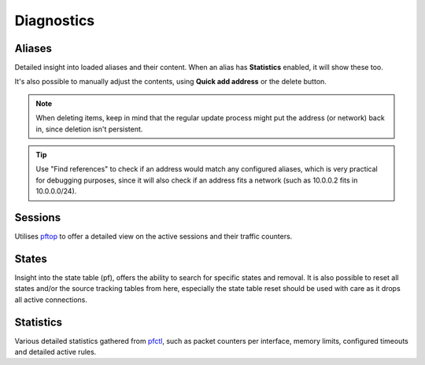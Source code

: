 ===========
Diagnostics
===========

-----------------------------------------
Aliases
-----------------------------------------

Detailed insight into loaded aliases and their content. When an alias has **Statistics** enabled, it will show these
too.

It's also possible to manually adjust the contents, using **Quick add address** or the delete button.

.. Note::

    When deleting items, keep in mind that the regular update process might put the address (or network) back in, since
    deletion isn't persistent.

.. Tip::

    Use "Find references" to check if an address would match any configured aliases, which is very practical for debugging
    purposes, since it will also check if an address fits a network (such as 10.0.0.2 fits in 10.0.0.0/24).

-----------------------------------------
Sessions
-----------------------------------------

Utilises `pftop <https://www.freebsd.org/cgi/man.cgi?query=pftop>`__ to offer a detailed view on the active sessions
and their traffic counters.

-----------------------------------------
States
-----------------------------------------

Insight into the state table (pf), offers the ability to search for specific states and removal.
It is also possible to reset all states and/or the source tracking tables from here, especially the state table
reset should be used with care as it drops all active connections.

-----------------------------------------
Statistics
-----------------------------------------

Various detailed statistics gathered from `pfctl <https://www.freebsd.org/cgi/man.cgi?query=pfctl>`__,
such as packet counters per interface, memory limits, configured timeouts and detailed active rules.
